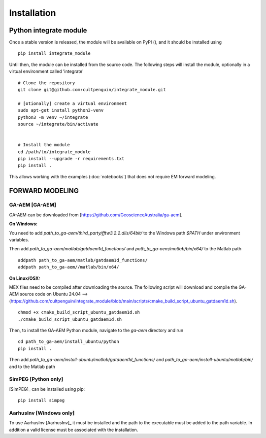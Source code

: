 ============
Installation
============

Python integrate module
=======================

Once a stable version is released, the module will be available on PyPI (), and it should be installed using 
::
    
        pip install integrate_module

Until then, the module can be installed from the source code. 
The following steps will install the module, optionally in a virtual environment called 'integrate'

:: 

        # Clone the repository
        git clone git@github.com:cultpenguin/integrate_module.git

        # [otionally] create a virtual environment
        sudo apt-get install python3-venv
        python3 -m venv ~/integrate
        source ~/integrate/bin/activate

        
        # Install the module
        cd /path/to/integrate_module
        pip install --upgrade -r requirements.txt
        pip install .

This allows working with the examples (:doc:`notebooks`) that does not require EM forward modeling.


FORWARD MODELING
================


GA-AEM [GA-AEM]
---------------
GA-AEM can be downloaded from [https://github.com/GeoscienceAustralia/ga-aem].

**On Windows:** 

You need to add `path_to_ga-aem/third_party/fftw3.2.2.dlls/64bit/` to the Windows path `$PATH` under
environment variables. 

Then add `path_to_ga-aem/matlab/gatdaem1d_functions/` and `path_to_ga-aem/matlab/bin/x64/` to the Matlab path
::

    addpath path_to_ga-aem/matlab/gatdaem1d_functions/
    addpath path_to_ga-aem//matlab/bin/x64/


**On Linux/OSX:**

MEX files need to be compiled after downloading the source. The following script will download and compile the GA-AEM source code on Ubuntu 24.04 --> (https://github.com/cultpenguin/integrate_module/blob/main/scripts/cmake_build_script_ubuntu_gatdaem1d.sh).
 

::

    chmod +x cmake_build_script_ubuntu_gatdaem1d.sh
    ./cmake_build_script_ubuntu_gatdaem1d.sh

Then, to install the GA-AEM Python module, navigate to the `ga-aem` directory and run

:: 

    cd path_to_ga-aem/install_ubuntu/python
    pip install .

Then add 
`path_to_ga-aem/install-ubuntu/matlab/gatdaem1d_functions/` and 
`path_to_ga-aem/install-ubuntu/matlab/bin/` and 
to the Matlab path


SimPEG [Python only]
--------------------
[SimPEG]_ can be installed using pip:

::

    pip install simpeg


AarhusInv [Windows only]
------------------------
To use AarhusInv [AarhusInv]_ it must be installed and the path to the executable must be added to the path variable.
In addition a valid license must be associated with the installation.


.. MATLAB
.. ======


.. A Matlab version of the INTEGRATE module is available. It is not guarantied to be up to date with the Python version.

.. The following packages are required using INTEGRATE with MATLAB:

.. - `sippi <https://github.com/cultpenguin/sippi>`_
.. - `mgstat <https://github.com/cultpenguin/mgstat>`_
.. - `sippi-abc <https://github.com/cultpenguin/sippi-abc>`_

.. In addition you will need to install one of the EM forward codes described below. 

..
    Julia
    =====


